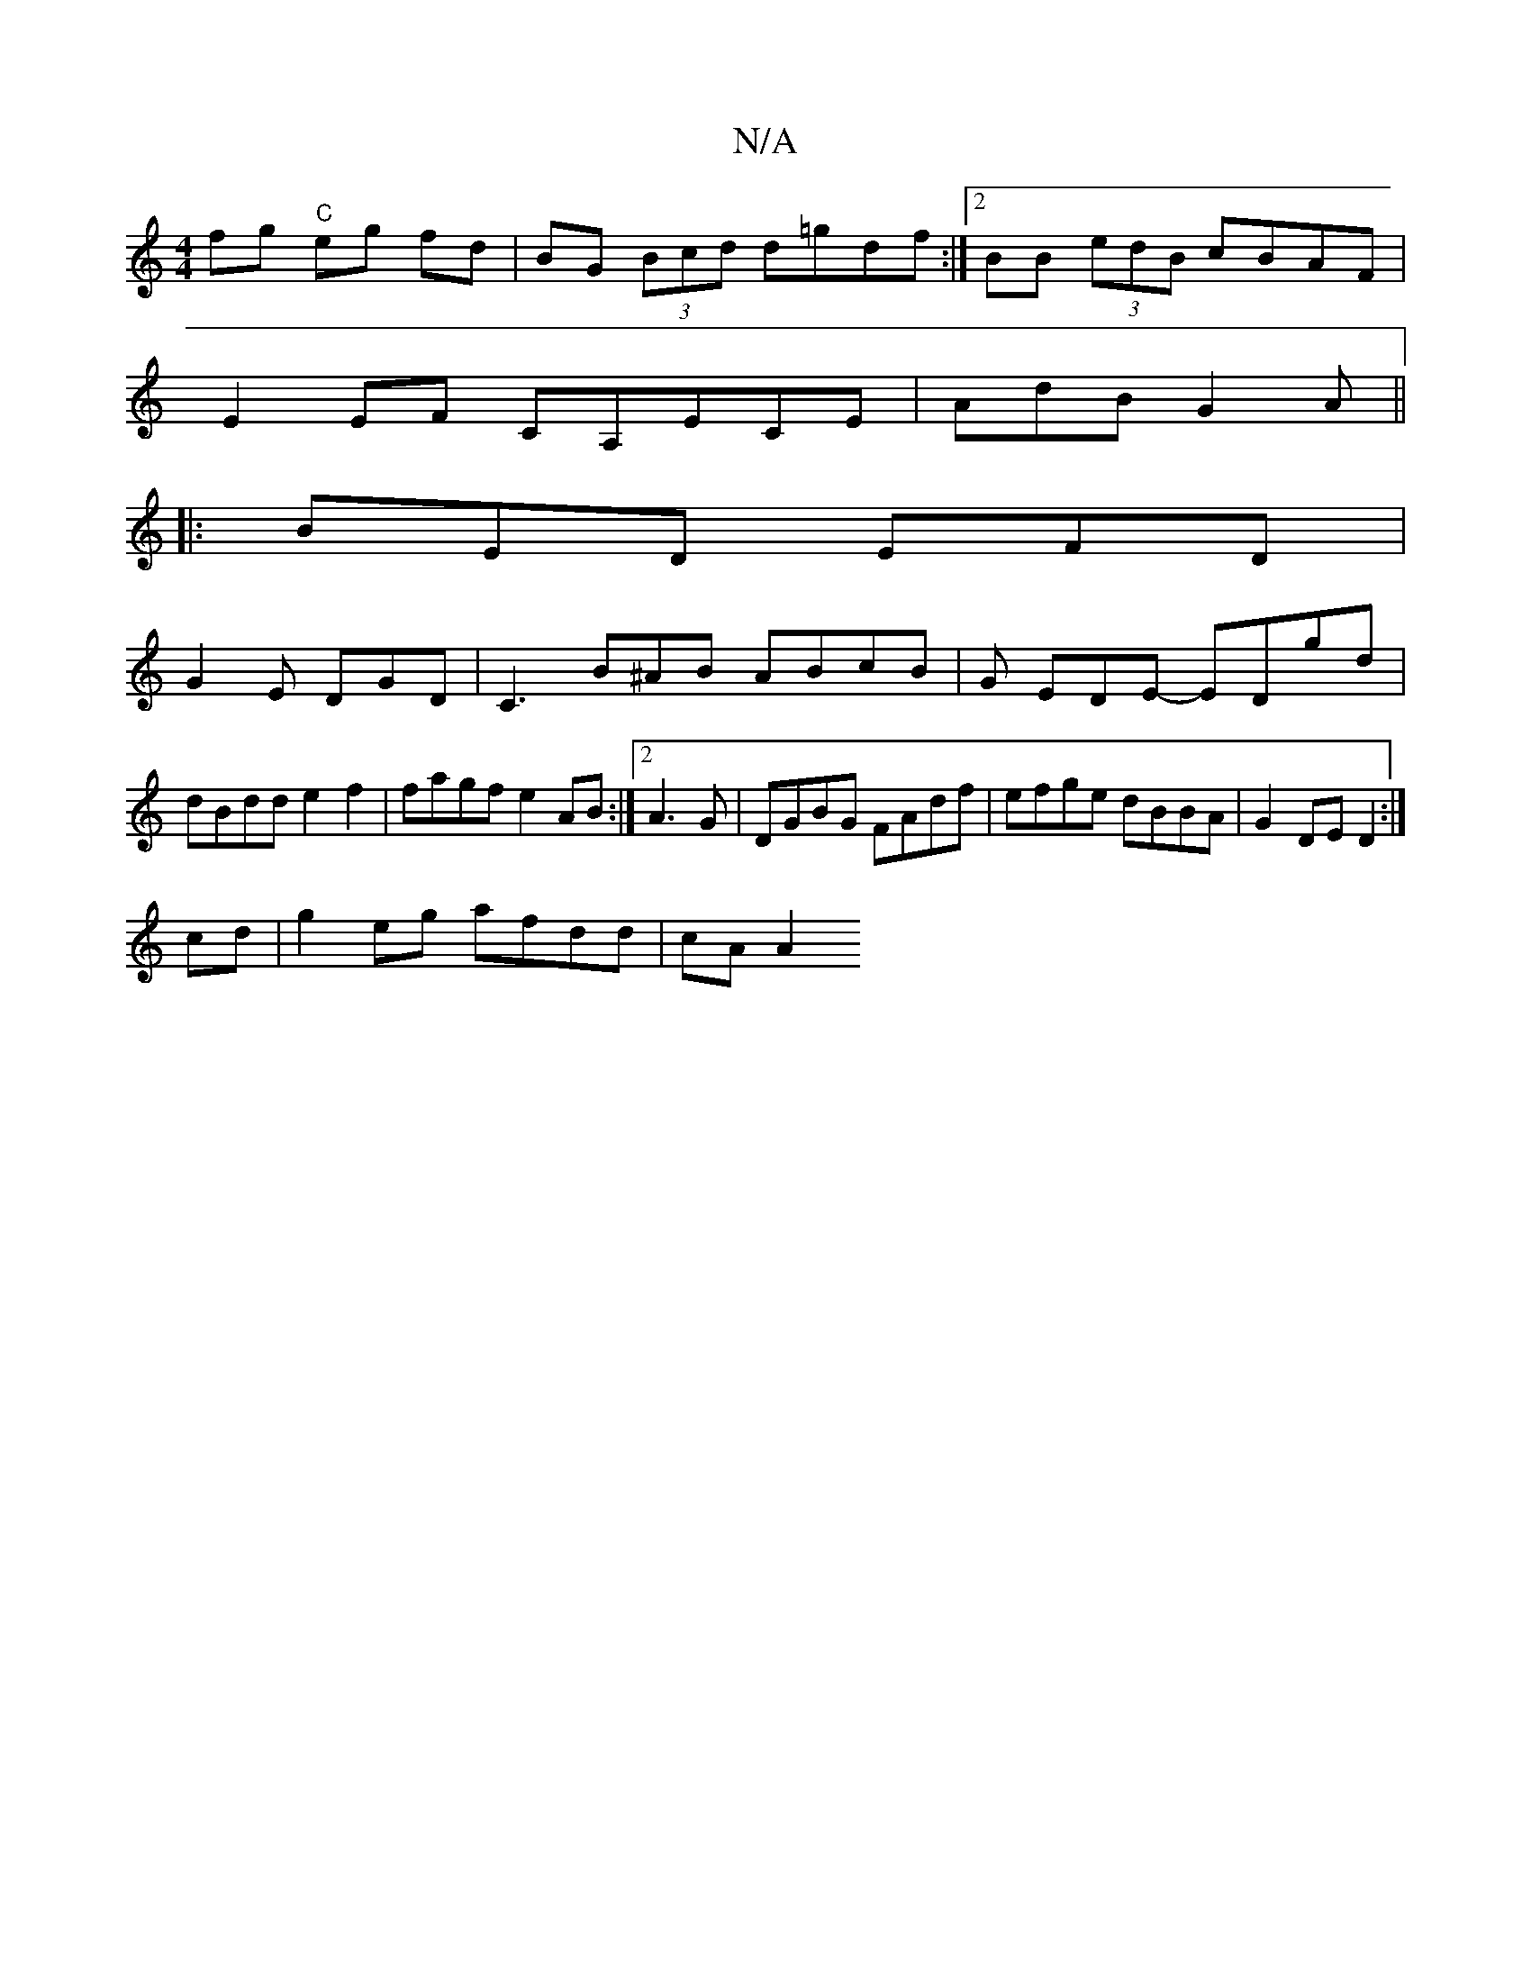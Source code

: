X:1
T:N/A
M:4/4
R:N/A
K:Cmajor
 fg "C" eg fd|BG (3Bcd d=gdf:|2 BB (3edB cBAF|
E2EF CA,ECE|AdB G2A||
|:BED EFD|
G2E DGD | C3 B^AB ABcB|G EDE- EDgd | dBdd e2 f2 | fagf e2 AB :|2 A3G|DGBG FAdf|efge dBBA|G2DE D2:|
cd |g2 eg afdd|cA A2 